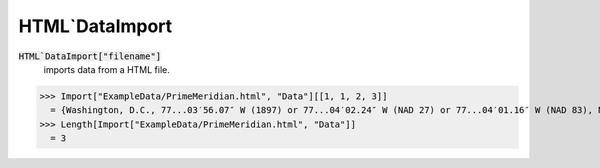 HTML`DataImport
===============


:code:`HTML`DataImport["filename"]`
    imports data from a HTML file.





>>> Import["ExampleData/PrimeMeridian.html", "Data"][[1, 1, 2, 3]]
  = {Washington, D.C., 77...03′56.07″ W (1897) or 77...04′02.24″ W (NAD 27) or 77...04′01.16″ W (NAD 83), New Naval Observatory meridian}
>>> Length[Import["ExampleData/PrimeMeridian.html", "Data"]]
  = 3
